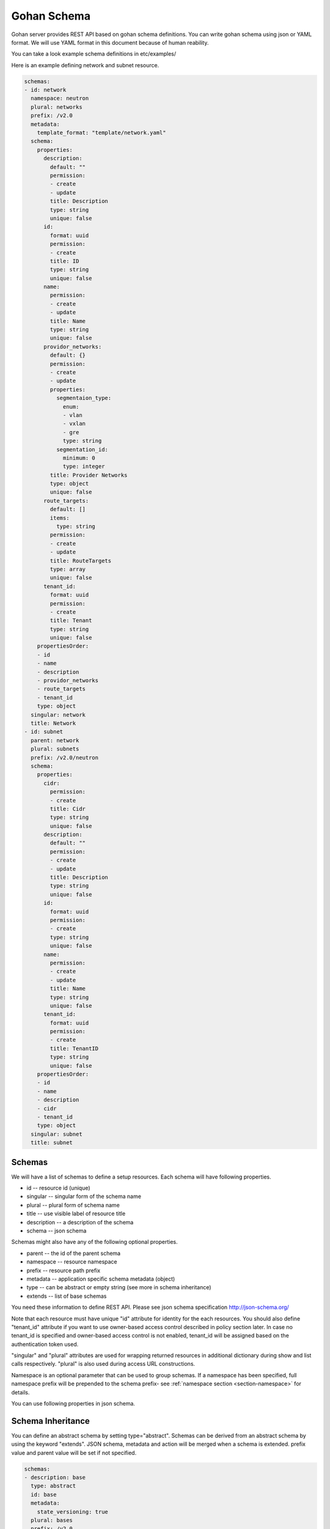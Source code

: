 ==============
Gohan Schema
==============

Gohan server provides REST API based on gohan schema definitions.
You can write gohan schema using json or YAML format. We will use YAML format in this document because of human reability.

You can take a look example schema definitions in etc/examples/

Here is an example defining network and subnet resource.

.. code-block:: yaml

  schemas:
  - id: network
    namespace: neutron
    plural: networks
    prefix: /v2.0
    metadata:
      template_format: "template/network.yaml"
    schema:
      properties:
        description:
          default: ""
          permission:
          - create
          - update
          title: Description
          type: string
          unique: false
        id:
          format: uuid
          permission:
          - create
          title: ID
          type: string
          unique: false
        name:
          permission:
          - create
          - update
          title: Name
          type: string
          unique: false
        providor_networks:
          default: {}
          permission:
          - create
          - update
          properties:
            segmentaion_type:
              enum:
              - vlan
              - vxlan
              - gre
              type: string
            segmentation_id:
              minimum: 0
              type: integer
          title: Provider Networks
          type: object
          unique: false
        route_targets:
          default: []
          items:
            type: string
          permission:
          - create
          - update
          title: RouteTargets
          type: array
          unique: false
        tenant_id:
          format: uuid
          permission:
          - create
          title: Tenant
          type: string
          unique: false
      propertiesOrder:
      - id
      - name
      - description
      - providor_networks
      - route_targets
      - tenant_id
      type: object
    singular: network
    title: Network
  - id: subnet
    parent: network
    plural: subnets
    prefix: /v2.0/neutron
    schema:
      properties:
        cidr:
          permission:
          - create
          title: Cidr
          type: string
          unique: false
        description:
          default: ""
          permission:
          - create
          - update
          title: Description
          type: string
          unique: false
        id:
          format: uuid
          permission:
          - create
          type: string
          unique: false
        name:
          permission:
          - create
          - update
          title: Name
          type: string
          unique: false
        tenant_id:
          format: uuid
          permission:
          - create
          title: TenantID
          type: string
          unique: false
      propertiesOrder:
      - id
      - name
      - description
      - cidr
      - tenant_id
      type: object
    singular: subnet
    title: subnet


Schemas
-----------------------


We will have a list of schemas to define a setup resources.
Each schema will have following properties.

- id          -- resource id (unique)
- singular    -- singular form of the schema name
- plural      -- plural form of schema name
- title       -- use visible label of resource title
- description -- a description of the schema
- schema      -- json schema

Schemas might also have any of the following optional properties.

- parent    -- the id of the parent schema
- namespace -- resource namespace
- prefix    -- resource path prefix
- metadata  -- application specific schema metadata (object)
- type      -- can be abstract or empty string (see more in schema inheritance)
- extends   -- list of base schemas

You need these information to define REST API.
Please see json schema specification http://json-schema.org/

Note that each resource must have unique "id" attribute for identity for the
each resources. You should also define "tenant_id" attribute if you want to
use owner-based access control described in policy section later. In case
no tenant_id is specified and owner-based access control is not enabled,
tenant_id will be assigned based on the authentication token used.

"singular" and "plural" attributes are used for wrapping returned resources
in additional dictionary during show and list calls respectively.
"plural" is also used during access URL constructions.

Namespace is an optional parameter that can be used to group schemas. If
a namespace has been specified, full namespace prefix will be prepended to the
schema prefix- see :ref:`namespace section <section-namespace>` for details.

You can use following properties in json schema.

Schema Inheritance
-------------------------------

You can define an abstract schema by setting type="abstract".
Schemas can be derived from an abstract schema by using the keyword "extends".
JSON schema, metadata and action will be merged when a schema is extended.
prefix value and parent value will be set if not specified.

.. code-block:: yaml

  schemas:
  - description: base
    type: abstract
    id: base
    metadata:
      state_versioning: true
    plural: bases
    prefix: /v2.0
    schema:
      properties:
        description:
          description: Description
          default: ""
          permission:
          - create
          - update
          title: Description
          type: string
          unique: false
        id:
          description: ID
          permission:
          - create
          title: ID
          type: string
          unique: false
        name:
          description: Name
          permission:
          - create
          - update
          title: Name
          type: string
          unique: false
        tenant_id:
          description: Tenant ID
          permission:
          - create
          title: Tenant
          type: string
          unique: false
      propertiesOrder:
      - id
      - name
      - description
      - tenant_id
      type: object
    singular: base
    title: base
  - description: Network
    id: network
    extends:
    - base
    plural: networks
    schema:
      properties:
        providor_networks:
          description: Providor networks
          default: {}
          permission:
          - create
          - update
          properties:
            segmentaion_type:
              enum:
              - vlan
              - vxlan
              - gre
              type: string
            segmentation_id:
              minimum: 0
              type: integer
          title: Provider Networks
          type: object
          unique: false
        route_targets:
          description: Route targets
          default: []
          items:
            type: string
          permission:
          - create
          - update
          title: RouteTargets
          type: array
          unique: false
        shared:
          description: Shared
          permission:
          - create
          - update
          title: Shared
          type: boolean
          unique: false
          default: false
      propertiesOrder:
      - providor_networks
      - route_targets
      - shared
      type: object
    singular: network
    title: Network



Metadata
-------------------------------

- type (string)

  you can specify schema type. For example, gohan-webui will use
  this value to determine wheather we show this schema link in the side menu

- nosync (boolean)

  if nosync is true, we don't sync this resource for sync backend.

- state_versioning (boolean)

  whether to support :ref:`state versioning <subsection-state-update>`, defaults to false.

Properties
-------------------------------

We need to define properties of resource using following parameters.

- title

  User visible label of the property

- format

  Additional validation hint for this property
  you can use defined attribute on http://json-schema.org/latest/json-schema-validation.html#anchor107

- type

  properties type.
  you can select from (string, number, integer, boolean, array and object)
  Note that schema itself should be object type.
  This can also be a two element list in case, attribute can be specified as null, e.g. ["string", "null"]

- default

  defualt value of the property

- enum

  You can specify list of allowed values

- required

  List of required attributes to specified during creation


Following properties are extended from json schema v4.

- permission

  permission is a list of allow actions for this property.
  valid values contrains "create", "update".
  Gohan generates json schema for craete API and update API based on this value.
  Note that we can use this property for only first level properties.

- unique boolean (unique key constraint)

- detail (array)

  This paramter will be used in user side. Possible values are strings including read, create, delete, list, update.


type string
-------------------------------

type string is for defining string.
You can use following parameters for string.

- minLength  max length of string
- maxLength  min length of string
- pattern    regexp pattern for this string
- relation  (gohan extened property)  define resource relation
- relation_property  (gohan extened property) relation resource will be joined in list api requiest for this property name

eg.

.. code-block:: yaml

        name:
          permission:
          - create
          - update
          title: Name
          type: string
          unique: false

type boolean
-------------------------------

type boolean for boolean value

eg.

.. code-block:: yaml

        admin_state:
          permission:
          - create
          - update
          title: admin_state
          type: boolean
          unique: false


type integer or type number
-------------------------------

type integer or type number for numetric properites.
You can use following parmeters to define valid range

- maximum (number) and exclusiveMaximum (boolean)
- minimum (number) and exclusiveMinimum (boolean)

eg.

.. code-block:: yaml

        age:
          permission:
          - create
          - update
          title: age
          type: number
          unique: false

type array
-------------------------------

type array is for defining list of elements

- items

  Only allowed for array type
  You can define element type on this property.

eg.

.. code-block:: yaml

        route_targets:
          default: []
          items:
            type: string
          permission:
          - create
          - update
          title: RouteTargets
          type: array
          unique: false


type object
-------------------------------

Object type is for defining object in the resources.
Note that resource itself should be an object.
following parameters supported in object type.

- properties

  Only allowed for object type
  You can define properties of this object

- propertiesOrder (extended paramter in gohan)

  Only allowed for object type
  JSON has no ordering on object key. This could be problematic if you want to
  generate UI. so you can define ordering of properties using propertiesOrder

eg.

.. code-block:: yaml

        providor_networks:
          default: {}
          permission:
          - create
          - update
          properties:
            segmentaion_type:
              enum:
              - vlan
              - vxlan
              - gre
              type: string
            segmentation_id:
              minimum: 0
              type: integer
          required:
          - segmentation_type
          - segmentation_id
          title: Provider Networks
          type: object
          unique: false



Parent - child relationship
-------------------------------

Resources can be a in parent - child relationship. It means that the child resource has a foreign key to its parent.


Note that there is no need to create <parent>_id property in child schema, it is added automatically when the schema is loaded to gohan.

eg.

.. code-block:: yaml

        schemas:
        - description: Test Device
          id: test_device
          parent: ""
          singular: test_device
          plural: test_devices
          prefix: /v1.0
          schema:
            properties:
              name:
                default: ""
                permission:
                - create
                - update
                title: Name
                type: string
                unique: false
              id:
                permission:
                - create
                title: ID
                type: string
                format: uuid
            required:
            - segmentation_type
            - segmentation_id
            type: object
          title: Test Device
        - description: Test Physical Port
          id: test_port
          parent: "test_device"
          singular: test_port
          plural: test_ports
          prefix: /v1.0
          schema:
            properties:
              name:
                default: ""
                permission:
                - create
                - update
                title: Name
                type: string
                unique: false
              id:
                permission:
                - create
                title: ID
                type: string
                format: uuid
            type: object
          title: Test Physical Port


Custom actions schema
-------------------------------

Resources can have custom actions, beside CRUD. In order to define them, add actions section and define jsonschema
of allowed input format

eg.

.. code-block:: yaml

        schemas:
        - description: Server
          id: server
          parent: ""
          singular: server
          plural: server
          prefix: /v1.0
          schema:
            properties:
              name:
                default: ""
                permission:
                - create
                - update
                title: Name
                type: string
                unique: false
              management_ip:
                default: ""
                format: ipv4
                permission:
                - create
                - update
                title: Management IP
                type: string
                unique: false
              id:
                permission:
                - create
                title: ID
                type: string
                format: uuid
          actions:
            reboot:
              path: /:id/reboot
              method: POST
              input:
                type: object
                properties:
                  message:
                    type: string
                  delay:
                    type: string
              output: null

Then, register extension to handle it, e.g.

.. code-block:: javascript

  gohan_register_handler("pre_action_reboot_in_transaction", function(context){
    // retrieve necessary details regarding vm from db
  });

  gohan_register_handler("action_reboot", function(context){
    // handle reboot in southbound
  });

In order to query above action, POST to /v1.0/servers/:id/action with

Available events

- pre_$action
- pre_$action_in_transaction
- $action
- post_$action_in_transaction
- post_$action

.. code-block:: json

  {
    "reboot": {
      "message": "Maintenance",
      "delay": "1h"
    }
  }

Custom Isolation Level
-------------------------

You can specify the transaction isolation level for api requests.
Currently, this is only supported for mysql.
The default setting is "read repeatable" for read operations and "serializable" for
operations that modify the database (create, update, delete).
The default for unspecified action is repeatble read.

.. code-block:: yaml

    isolation_level:
      read:  REPEATABLE READ
      create:  SERIALIZABLE
      update: SERIALIZABLE
      delete: SERIALIZABLE